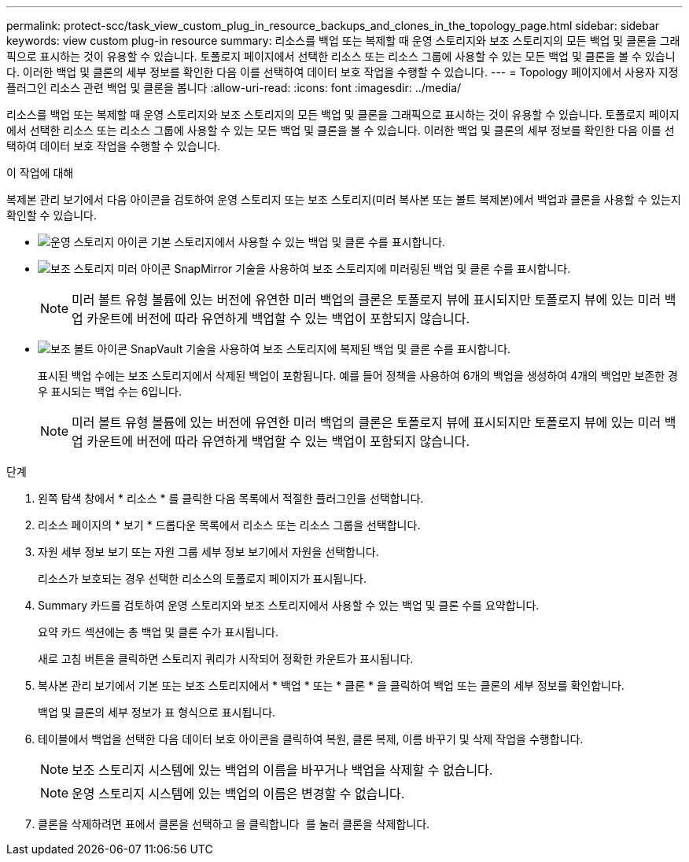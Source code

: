 ---
permalink: protect-scc/task_view_custom_plug_in_resource_backups_and_clones_in_the_topology_page.html 
sidebar: sidebar 
keywords: view custom plug-in resource 
summary: 리소스를 백업 또는 복제할 때 운영 스토리지와 보조 스토리지의 모든 백업 및 클론을 그래픽으로 표시하는 것이 유용할 수 있습니다. 토폴로지 페이지에서 선택한 리소스 또는 리소스 그룹에 사용할 수 있는 모든 백업 및 클론을 볼 수 있습니다. 이러한 백업 및 클론의 세부 정보를 확인한 다음 이를 선택하여 데이터 보호 작업을 수행할 수 있습니다. 
---
= Topology 페이지에서 사용자 지정 플러그인 리소스 관련 백업 및 클론을 봅니다
:allow-uri-read: 
:icons: font
:imagesdir: ../media/


[role="lead"]
리소스를 백업 또는 복제할 때 운영 스토리지와 보조 스토리지의 모든 백업 및 클론을 그래픽으로 표시하는 것이 유용할 수 있습니다. 토폴로지 페이지에서 선택한 리소스 또는 리소스 그룹에 사용할 수 있는 모든 백업 및 클론을 볼 수 있습니다. 이러한 백업 및 클론의 세부 정보를 확인한 다음 이를 선택하여 데이터 보호 작업을 수행할 수 있습니다.

.이 작업에 대해
복제본 관리 보기에서 다음 아이콘을 검토하여 운영 스토리지 또는 보조 스토리지(미러 복사본 또는 볼트 복제본)에서 백업과 클론을 사용할 수 있는지 확인할 수 있습니다.

* image:../media/topology_primary_storage.gif["운영 스토리지 아이콘"] 기본 스토리지에서 사용할 수 있는 백업 및 클론 수를 표시합니다.
* image:../media/topology_mirror_secondary_storage.gif["보조 스토리지 미러 아이콘"] SnapMirror 기술을 사용하여 보조 스토리지에 미러링된 백업 및 클론 수를 표시합니다.
+

NOTE: 미러 볼트 유형 볼륨에 있는 버전에 유연한 미러 백업의 클론은 토폴로지 뷰에 표시되지만 토폴로지 뷰에 있는 미러 백업 카운트에 버전에 따라 유연하게 백업할 수 있는 백업이 포함되지 않습니다.

* image:../media/topology_vault_secondary_storage.gif["보조 볼트 아이콘"] SnapVault 기술을 사용하여 보조 스토리지에 복제된 백업 및 클론 수를 표시합니다.
+
표시된 백업 수에는 보조 스토리지에서 삭제된 백업이 포함됩니다. 예를 들어 정책을 사용하여 6개의 백업을 생성하여 4개의 백업만 보존한 경우 표시되는 백업 수는 6입니다.

+

NOTE: 미러 볼트 유형 볼륨에 있는 버전에 유연한 미러 백업의 클론은 토폴로지 뷰에 표시되지만 토폴로지 뷰에 있는 미러 백업 카운트에 버전에 따라 유연하게 백업할 수 있는 백업이 포함되지 않습니다.



.단계
. 왼쪽 탐색 창에서 * 리소스 * 를 클릭한 다음 목록에서 적절한 플러그인을 선택합니다.
. 리소스 페이지의 * 보기 * 드롭다운 목록에서 리소스 또는 리소스 그룹을 선택합니다.
. 자원 세부 정보 보기 또는 자원 그룹 세부 정보 보기에서 자원을 선택합니다.
+
리소스가 보호되는 경우 선택한 리소스의 토폴로지 페이지가 표시됩니다.

. Summary 카드를 검토하여 운영 스토리지와 보조 스토리지에서 사용할 수 있는 백업 및 클론 수를 요약합니다.
+
요약 카드 섹션에는 총 백업 및 클론 수가 표시됩니다.

+
새로 고침 버튼을 클릭하면 스토리지 쿼리가 시작되어 정확한 카운트가 표시됩니다.

. 복사본 관리 보기에서 기본 또는 보조 스토리지에서 * 백업 * 또는 * 클론 * 을 클릭하여 백업 또는 클론의 세부 정보를 확인합니다.
+
백업 및 클론의 세부 정보가 표 형식으로 표시됩니다.

. 테이블에서 백업을 선택한 다음 데이터 보호 아이콘을 클릭하여 복원, 클론 복제, 이름 바꾸기 및 삭제 작업을 수행합니다.
+

NOTE: 보조 스토리지 시스템에 있는 백업의 이름을 바꾸거나 백업을 삭제할 수 없습니다.

+

NOTE: 운영 스토리지 시스템에 있는 백업의 이름은 변경할 수 없습니다.

. 클론을 삭제하려면 표에서 클론을 선택하고 을 클릭합니다 image:../media/delete_icon.gif[""] 를 눌러 클론을 삭제합니다.


